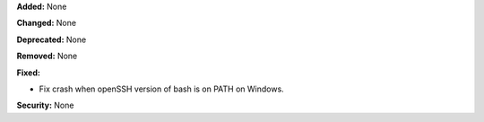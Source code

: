 **Added:** None

**Changed:** None

**Deprecated:** None

**Removed:** None

**Fixed:**

* Fix crash when openSSH version of bash is on PATH on Windows. 

**Security:** None
